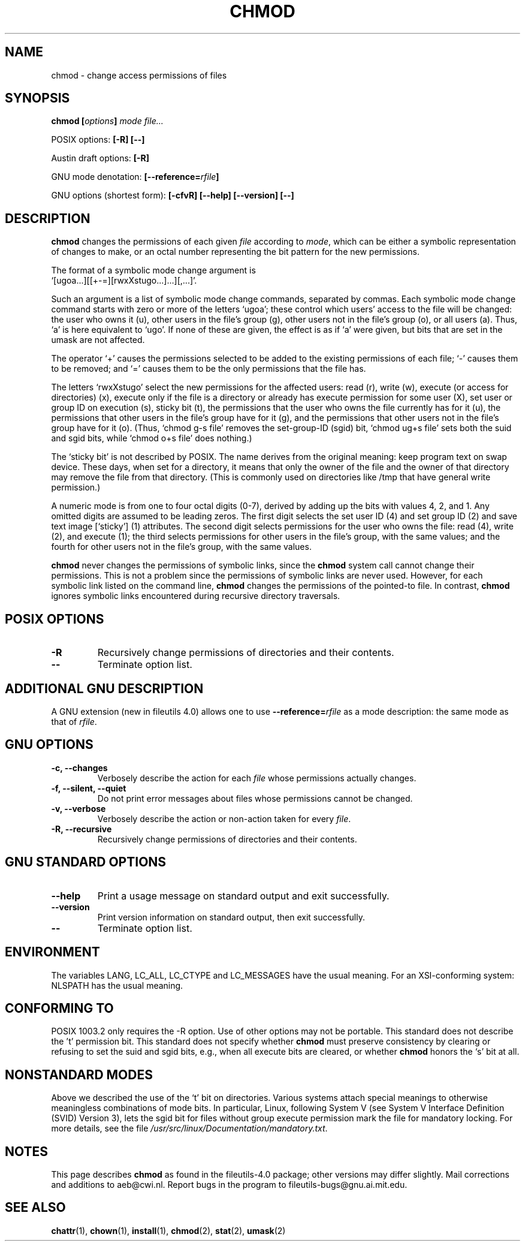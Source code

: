 .\" Copyright Andries Brouwer, Ragnar Hojland Espinosa and A. Wik, 1998.
.\"
.\" This file may be copied under the conditions described
.\" in the LDP GENERAL PUBLIC LICENSE, Version 1, September 1998
.\" that should have been distributed together with this file.
.\" 
.TH CHMOD 1 "August 2000" "GNU fileutils 4.0"
.SH NAME
chmod \- change access permissions of files
.SH SYNOPSIS
.BI "chmod [" options "] " "mode file..."
.sp
POSIX options:
.B "[\-R] [\-\-]"
.sp
Austin draft options:
.B [\-R]
.sp
GNU mode denotation:
.BI [\-\-reference= rfile ]
.sp
GNU options (shortest form):
.B [\-cfvR]
.B "[\-\-help] [\-\-version] [\-\-]"
.SH DESCRIPTION
.B chmod
changes the permissions of each given
.I file
according to
.IR mode ,
which can be either a symbolic representation of changes to make, or
an octal number representing the bit pattern for the new permissions.
.PP
The format of a symbolic mode change argument is
.br
\&`[ugoa...][[+\-=][rwxXstugo...]...][,...]'.
.PP
Such an argument is a list of symbolic mode change commands,
separated by commas.
Each symbolic mode change command starts with zero or more
of the letters `ugoa'; these control which users' access to
the file will be changed: the user who owns it (u), other users in the
file's group (g), other users not in the file's group (o), or all
users (a).  Thus, `a' is here equivalent to `ugo'.
If none of these are given, the effect is as if `a' were
given, but bits that are set in the umask are not affected.
.PP
The operator `+' causes the permissions selected to be added to the
existing permissions of each file; `\-' causes them to be removed;
and `=' causes them to be the only permissions that the file has.
.PP
The letters `rwxXstugo' select the new permissions for the affected
users: read (r), write (w), execute (or access for directories) (x),
execute only if the file is a directory or already has execute
permission for some user (X), set user or group ID on execution (s),
sticky bit (t), the permissions that the user
who owns the file currently has for it (u), the permissions that other
users in the file's group have for it (g), and the permissions that
other users not in the file's group have for it (o).
(Thus, `chmod g\-s file' removes the set-group-ID (sgid) bit,
\&`chmod ug+s file' sets both the suid and sgid bits, while
\&`chmod o+s file' does nothing.)
.PP
The `sticky bit' is not described by POSIX.
The name derives from the original meaning:
keep program text on swap device.
These days, when set for a directory, it means that
only the owner of the file and the owner of that directory
may remove the file from that directory.
(This is commonly used on directories like /tmp that have
general write permission.)
.PP
A numeric mode is from one to four octal digits (0-7), derived by
adding up the bits with values 4, 2, and 1.  Any omitted digits are
assumed to be leading zeros.  The first digit selects the set user ID
(4) and set group ID (2) and save text image [`sticky'] (1) attributes.
The second digit selects permissions for the user who owns the file: read
(4), write (2), and execute (1); the third selects permissions for
other users in the file's group, with the same values; and the fourth
for other users not in the file's group, with the same values.
.PP
.B chmod
never changes the permissions of symbolic links, since the
.B chmod
system call cannot change their permissions.  This is not a problem
since the permissions of symbolic links are never used. However, for 
each symbolic link listed on the command line,
.B chmod
changes the permissions of the pointed-to file.  In contrast,
.B chmod
ignores symbolic links encountered during recursive directory traversals.
.SH "POSIX OPTIONS"
.TP
.B "\-R"
Recursively change permissions of directories and their contents.
.TP
.B "\-\-"
Terminate option list.
.SH "ADDITIONAL GNU DESCRIPTION"
A GNU extension (new in fileutils 4.0) allows one to use
.BI "\-\-reference=" "rfile"
as a mode description: the same mode as that of
.IR rfile .
.SH "GNU OPTIONS"
.TP
.B "\-c, \-\-changes"
Verbosely describe the action for each
.I file
whose permissions actually changes.
.TP
.B "\-f, \-\-silent, \-\-quiet"
Do not print error messages about files whose permissions cannot be changed.
.TP
.B "\-v, \-\-verbose"
Verbosely describe the action or non-action taken for every
.IR file .
.TP
.B "\-R, \-\-recursive"
Recursively change permissions of directories and their contents.
.SH "GNU STANDARD OPTIONS"
.TP
.B "\-\-help"
Print a usage message on standard output and exit successfully.
.TP
.B "\-\-version"
Print version information on standard output, then exit successfully.
.TP
.B "\-\-"
Terminate option list.
.SH ENVIRONMENT
The variables LANG, LC_ALL, LC_CTYPE and LC_MESSAGES have the
usual meaning. For an XSI-conforming system: NLSPATH has the
usual meaning.
.SH "CONFORMING TO"
POSIX 1003.2 only requires the \-R option. Use of other options
may not be portable. This standard does not describe the 't' permission
bit. This standard does not specify whether \fBchmod\fP must preserve
consistency by clearing or refusing to set the suid and sgid
bits, e.g., when all execute bits are cleared, or whether \fBchmod\fP
honors the `s' bit at all.
.SH "NONSTANDARD MODES"
Above we described the use of the `t' bit on directories.
Various systems attach special meanings to otherwise
meaningless combinations of mode bits.
In particular, Linux, following System V (see
System V Interface Definition (SVID) Version 3),
lets the sgid bit for files without group execute permission
mark the file for mandatory locking. For more details, see
the file
.IR /usr/src/linux/Documentation/mandatory.txt .
.SH NOTES
This page describes
.B chmod
as found in the fileutils-4.0 package;
other versions may differ slightly.
Mail corrections and additions to aeb@cwi.nl.
Report bugs in the program to fileutils-bugs@gnu.ai.mit.edu.
.SH "SEE ALSO"
.BR chattr (1),
.BR chown (1),
.BR install (1),
.BR chmod (2),
.BR stat (2),
.BR umask (2)
